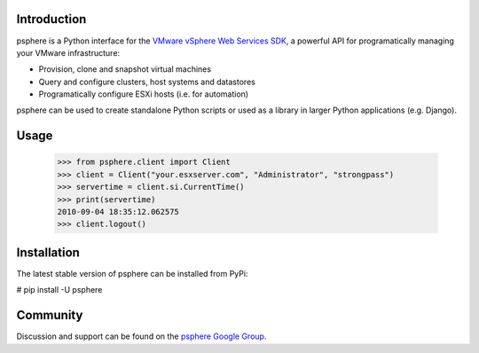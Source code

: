 Introduction
============

psphere is a Python interface for the `VMware vSphere Web Services SDK`_, a 
powerful API for programatically managing your VMware infrastructure:

* Provision, clone and snapshot virtual machines
* Query and configure clusters, host systems and datastores
* Programatically configure ESXi hosts (i.e. for automation)

psphere can be used to create standalone Python scripts or used as a library
in larger Python applications (e.g. Django).

Usage
=====

    >>> from psphere.client import Client
    >>> client = Client("your.esxserver.com", "Administrator", "strongpass")
    >>> servertime = client.si.CurrentTime()
    >>> print(servertime)
    2010-09-04 18:35:12.062575
    >>> client.logout()

Installation
============

The latest stable version of psphere can be installed from PyPi:

# pip install -U psphere


Community
=========

Discussion and support can be found on the `psphere Google Group`_.

.. _psphere Google Group: https://groups.google.com/group/psphere

.. _VMware vSphere Web Services SDK: http://pubs.vmware.com/vsphere-50/index.jsp?topic=/com.vmware.wssdk.apiref.doc_50/right-pane.html
